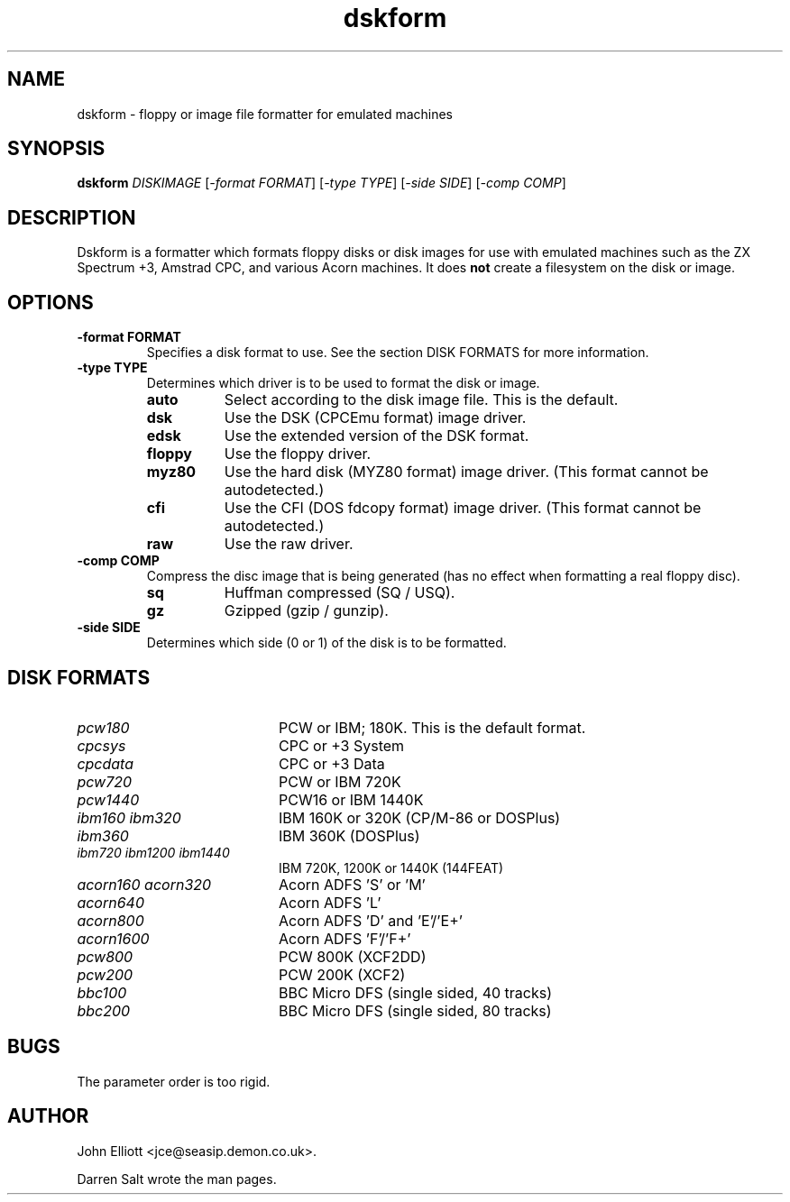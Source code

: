 .\" -*- nroff -*-
.\"
.\" dskform.1: dskform man page
.\" Copyright (c) 2002 Darren Salt
.\"
.\" This library is free software; you can redistribute it and/or modify it
.\" under the terms of the GNU Library General Public License as published by
.\" the Free Software Foundation; either version 2 of the License, or (at
.\" your option) any later version.
.\"
.\" This library is distributed in the hope that it will be useful, but
.\" WITHOUT ANY WARRANTY; without even the implied warranty of
.\" MERCHANTABILITY or FITNESS FOR A PARTICULAR PURPOSE.  See the GNU Library
.\" General Public License for more details.
.\"
.\" You should have received a copy of the GNU Library General Public License
.\" along with this library; if not, write to the Free Software Foundation,
.\" Inc., 59 Temple Place - Suite 330, Boston, MA 02111-1307, USA
.\"
.\" Author contact information:
.\" John Elliott: email: jce@seasip.demon.co.uk
.\"
.TH dskform 1 "20 April, 2002" "Version 0.9.0" "Emulators"
.\"
.\"------------------------------------------------------------------
.\"
.SH NAME
dskform - floppy or image file formatter for emulated machines
.\"
.\"------------------------------------------------------------------
.\"
.SH SYNOPSIS
.PD 0
.B dskform
.I DISKIMAGE
.RI [ "-format FORMAT" ]
.RI [ "-type TYPE" ]
.RI [ "-side SIDE" ]
.RI [ "-comp COMP" ]
.P
.PD 1
.\"
.\"------------------------------------------------------------------
.\"
.SH DESCRIPTION
Dskform is a formatter which formats floppy disks or disk images for use with
emulated machines such as the ZX Spectrum +3, Amstrad CPC, and various Acorn
machines. It does
.B not
create a filesystem on the disk or image.
.\"
.\"------------------------------------------------------------------
.\"
.SH OPTIONS
.TP
.B -format FORMAT
Specifies a disk format to use. See the section DISK FORMATS for more
information.

.TP
.B -type TYPE
Determines which driver is to be used to format the disk or image.
.RS
.TP 8
.B auto
Select according to the disk image file. This is the default.
.TP
.B dsk
Use the DSK (CPCEmu format) image driver.
.TP
.B edsk
Use the extended version of the DSK format.
.TP
.B floppy
Use the floppy driver.
.TP
.B myz80
Use the hard disk (MYZ80 format) image driver.
(This format cannot be autodetected.)
.TP
.B cfi
Use the CFI (DOS fdcopy format) image driver.
(This format cannot be autodetected.)
.TP
.B raw
Use the raw driver.
.RE
.TP
.B -comp COMP
Compress the disc image that is being generated (has no
effect when formatting a real floppy disc).
.RS
.TP 8
.B sq
Huffman compressed (SQ / USQ).
.TP
.B gz
Gzipped (gzip / gunzip).
.RE

.TP
.B -side SIDE
Determines which side (0 or 1) of the disk is to be formatted.

.\"
.\" -----------------------------------------------------------------
.\"
.SH DISK FORMATS
.TP 20
.I pcw180
PCW or IBM; 180K. This is the default format.
.TP
.I cpcsys
CPC or +3 System
.TP
.I cpcdata
CPC or +3 Data
.TP
.I pcw720
PCW or IBM 720K
.TP
.I pcw1440
PCW16 or IBM 1440K
.TP
.I ibm160 ibm320
IBM 160K or 320K (CP/M-86 or DOSPlus)
.TP
.I ibm360
IBM 360K (DOSPlus)
.TP
.I ibm720 ibm1200 ibm1440
IBM 720K, 1200K or 1440K (144FEAT)
.TP
.I acorn160 acorn320
Acorn ADFS 'S' or 'M'
.TP
.I acorn640
Acorn ADFS 'L'
.TP
.I acorn800
Acorn ADFS 'D' and 'E'/'E+'
.TP
.I acorn1600
Acorn ADFS 'F'/'F+'
.TP
.I pcw800
PCW 800K (XCF2DD)
.TP
.I pcw200
PCW 200K (XCF2)
.TP
.I bbc100
BBC Micro DFS (single sided, 40 tracks)
.TP
.I bbc200
BBC Micro DFS (single sided, 80 tracks)

.\"
.\"------------------------------------------------------------------
.\"
.SH BUGS
The parameter order is too rigid.
.\"
.\"------------------------------------------------------------------
.\"
.\".SH SEE ALSO
.\"
.\"------------------------------------------------------------------
.\"
.\" `AUTHOR' here is deliberate...
.\"
.SH AUTHOR
John Elliott <jce@seasip.demon.co.uk>.
.PP
Darren Salt wrote the man pages.
